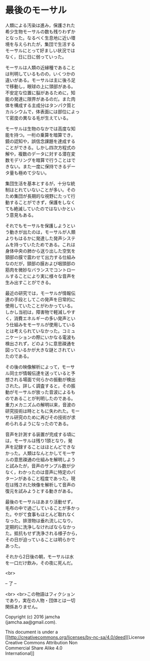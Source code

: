 #+OPTIONS: toc:nil
#+OPTIONS: \n:t

* 最後のモーサル

  人類による汚染は進み，保護された
  希少生物モーサルの数も残りわずか
  となった。なるべく生息地に近い環
  境を与えられたが，集団で生活する
  モーサルにとって好ましい状況では
  なく，日に日に弱っていった。

  モーサルは人類の近縁種であること
  は判明しているものの，いくつかの
  違いがある。モーサルは主に後ろ足
  で移動し，眼球の上に頭部がある。
  不安定な位置に脳があるために，知
  能の発達に限界があるのだ。また肉
  体を構成する主成分はタンパク質と
  カルシウムで，体表面には部位によっ
  て密度の異なる毛が生えている。

  モーサルは生物のなかでは高度な知
  能を持つ。一桁の乗算を暗算でき，
  鏡の認知や，誤信念課題を達成する
  ことができる。しかし四次方程式の
  解や，複数のデータに対する潜在変
  数モデリングを暗算で行うことはで
  きない。また一度に保持できるデー
  タ量も極めて少ない。

  集団生活を基本とするが，十分な統
  制はとれていないことが多い。その
  ため集団が長期的な視野にたって行
  動することができず，保護をしなく
  ても絶滅していたのではないかとい
  う意見もある。

  それでもモーサルを保護しようとい
  う動きが出たのは，モーサルが人類
  よりもはるかに発達した発声システ
  ムを持っていたためである。これは
  身体中央の肺から送り出した空気を
  頸部の膜で震わせて出力する仕組み
  なのだが，頸部の膜および咽頭部の
  筋肉を微妙なバランスでコントロー
  ルすることにより実に様々な音声を
  生み出すことができる。

  最近の研究では，モーサルが情報伝
  達の手段としてこの発声を日常的に
  使用していたことがわかっている。
  しかし当初は，障害物で軽減しやす
  く，消費エネルギーの多い発声とい
  う仕組みをモーサルが使用している
  とは考えられていなかった。コミュ
  ニケーションの際にいかなる電波も
  検出されず，どのように意思疎通を
  図っているかが大きな謎とされてい
  たのである。
  
  その後の映像解析によって，モーサ
  ル同士が情報伝達を送っていると予
  想される場面で何らかの振動が検出
  された。詳しく調査すると，その振
  動がモーサルが放った音波によるも
  のであることが判明したのである。
  重力メカニズムの解明以来，音波の
  研究技術は時とともに失われた。モー
  サル研究のために再びその技術が求
  められるようになったのである。
  
  音声を計測する装置が完成する頃に
  は，モーサルは残り1頭となり，発
  声を記録することはほとんどできな
  かった。人類はなんとかしてモーサ
  ルの意思疎通の仕組みを解明しよう
  と試みたが，音声のサンプル数が少
  なく，わかったのは音声に特定のパ
  ターンがあること程度であった。現
  在は残された映像を解析して音声の
  復元を試みようとする動きがある。

  最後のモーサルはあまり活動せず，
  毛布の中で過ごしていることが多かっ
  た。やがて食事もほとんど取れなく
  なった。排泄物は垂れ流しになり，
  定期的に洗浄しなければならなかっ
  た。抵抗もせず洗浄される様子から，
  その日が迫っていることは明らかで
  あった。

  それから2日後の朝，モーサルは水
  を一口だけ飲み，その夜に死んだ。

  <br>

  -- 了 --

 

  <br> <br>この物語はフィクション
  であり，実在の人物・団体とは一切
  関係ありません。

  Copyright (c) 2016 jamcha
  (jamcha.aa@gmail.com).

  This document is under a
  [[http://creativecommons.org/licenses/by-nc-sa/4.0/deed][License
  Creative Commons Attribution Non
  Commercial Share Alike 4.0
  International]]

  [[http://creativecommons.org/licenses/by-nc-sa/4.0/deed][file:http://i.creativecommons.org/l/by-nc-sa/3.0/80x15.png]]

